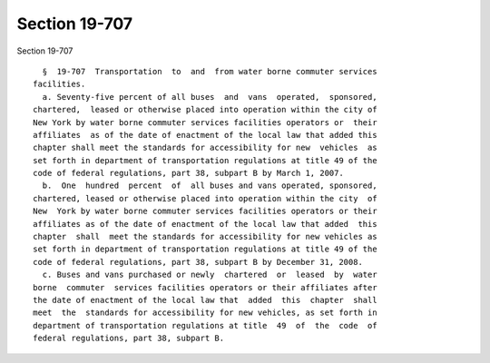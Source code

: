 Section 19-707
==============

Section 19-707 ::    
        
     
        §  19-707  Transportation  to  and  from water borne commuter services
      facilities.
        a. Seventy-five percent of all buses  and  vans  operated,  sponsored,
      chartered,  leased or otherwise placed into operation within the city of
      New York by water borne commuter services facilities operators or  their
      affiliates  as of the date of enactment of the local law that added this
      chapter shall meet the standards for accessibility for new  vehicles  as
      set forth in department of transportation regulations at title 49 of the
      code of federal regulations, part 38, subpart B by March 1, 2007.
        b.  One  hundred  percent  of  all buses and vans operated, sponsored,
      chartered, leased or otherwise placed into operation within the city  of
      New  York by water borne commuter services facilities operators or their
      affiliates as of the date of enactment of the local law that added  this
      chapter  shall  meet the standards for accessibility for new vehicles as
      set forth in department of transportation regulations at title 49 of the
      code of federal regulations, part 38, subpart B by December 31, 2008.
        c. Buses and vans purchased or newly  chartered  or  leased  by  water
      borne  commuter  services facilities operators or their affiliates after
      the date of enactment of the local law that  added  this  chapter  shall
      meet  the  standards for accessibility for new vehicles, as set forth in
      department of transportation regulations at title  49  of  the  code  of
      federal regulations, part 38, subpart B.
    
    
    
    
    
    
    